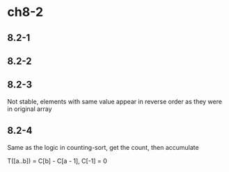 * ch8-2
** 8.2-1
** 8.2-2
** 8.2-3
   Not stable, elements with same value appear in reverse order as they were in original array
** 8.2-4
   Same as the logic in counting-sort, get the count, then accumulate

   T([a..b]) = C[b] - C[a - 1], C[-1] = 0
